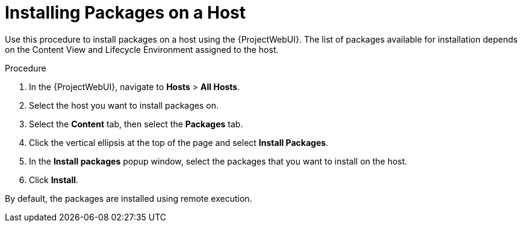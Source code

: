 [id="Installing_Packages_on_a_Host_{context}"]
= Installing Packages on a Host

Use this procedure to install packages on a host using the {ProjectWebUI}.
The list of packages available for installation depends on the Content View and Lifecycle Environment assigned to the host.

.Procedure
. In the {ProjectWebUI}, navigate to *Hosts* > *All Hosts*.
. Select the host you want to install packages on.
. Select the *Content* tab, then select the *Packages* tab.
. Click the vertical ellipsis at the top of the page and select *Install Packages*.
. In the *Install packages* popup window, select the packages that you want to install on the host.
. Click *Install*.

By default, the packages are installed using remote execution.
